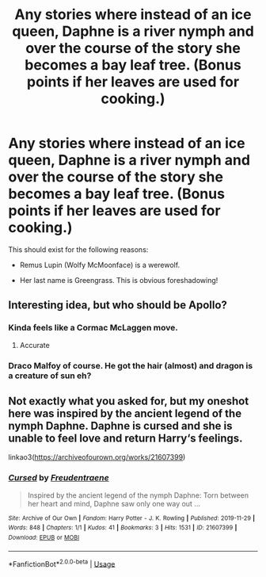 #+TITLE: Any stories where instead of an ice queen, Daphne is a river nymph and over the course of the story she becomes a bay leaf tree. (Bonus points if her leaves are used for cooking.)

* Any stories where instead of an ice queen, Daphne is a river nymph and over the course of the story she becomes a bay leaf tree. (Bonus points if her leaves are used for cooking.)
:PROPERTIES:
:Author: Lywik270
:Score: 11
:DateUnix: 1590733911.0
:DateShort: 2020-May-29
:FlairText: Request
:END:
This should exist for the following reasons:

- Remus Lupin (Wolfy McMoonface) is a werewolf.

- Her last name is Greengrass. This is obvious foreshadowing!


** Interesting idea, but who should be Apollo?
:PROPERTIES:
:Author: parchment_33
:Score: 3
:DateUnix: 1590737912.0
:DateShort: 2020-May-29
:END:

*** Kinda feels like a Cormac McLaggen move.
:PROPERTIES:
:Author: Lywik270
:Score: 5
:DateUnix: 1590766417.0
:DateShort: 2020-May-29
:END:

**** Accurate
:PROPERTIES:
:Author: parchment_33
:Score: 2
:DateUnix: 1590767916.0
:DateShort: 2020-May-29
:END:


*** Draco Malfoy of course. He got the hair (almost) and dragon is a creature of sun eh?
:PROPERTIES:
:Author: LilythDarkEyes
:Score: 2
:DateUnix: 1590755800.0
:DateShort: 2020-May-29
:END:


** Not exactly what you asked for, but my oneshot here was inspired by the ancient legend of the nymph Daphne. Daphne is cursed and she is unable to feel love and return Harry‘s feelings.

linkao3([[https://archiveofourown.org/works/21607399]])
:PROPERTIES:
:Author: RevLC
:Score: 5
:DateUnix: 1590739106.0
:DateShort: 2020-May-29
:END:

*** [[https://archiveofourown.org/works/21607399][*/Cursed/*]] by [[https://www.archiveofourown.org/users/Freudentraene/pseuds/Freudentraene][/Freudentraene/]]

#+begin_quote
  Inspired by the ancient legend of the nymph Daphne: Torn between her heart and mind, Daphne saw only one way out ...
#+end_quote

^{/Site/:} ^{Archive} ^{of} ^{Our} ^{Own} ^{*|*} ^{/Fandom/:} ^{Harry} ^{Potter} ^{-} ^{J.} ^{K.} ^{Rowling} ^{*|*} ^{/Published/:} ^{2019-11-29} ^{*|*} ^{/Words/:} ^{848} ^{*|*} ^{/Chapters/:} ^{1/1} ^{*|*} ^{/Kudos/:} ^{41} ^{*|*} ^{/Bookmarks/:} ^{3} ^{*|*} ^{/Hits/:} ^{1531} ^{*|*} ^{/ID/:} ^{21607399} ^{*|*} ^{/Download/:} ^{[[https://archiveofourown.org/downloads/21607399/Cursed.epub?updated_at=1589555516][EPUB]]} ^{or} ^{[[https://archiveofourown.org/downloads/21607399/Cursed.mobi?updated_at=1589555516][MOBI]]}

--------------

*FanfictionBot*^{2.0.0-beta} | [[https://github.com/tusing/reddit-ffn-bot/wiki/Usage][Usage]]
:PROPERTIES:
:Author: FanfictionBot
:Score: 3
:DateUnix: 1590739125.0
:DateShort: 2020-May-29
:END:

